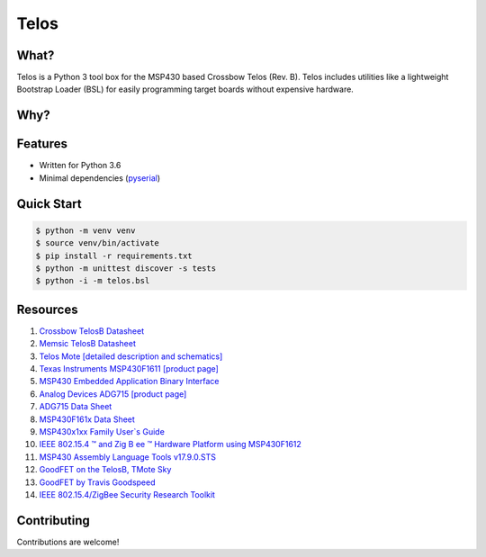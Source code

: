 Telos
=====

What?
-----

Telos is a Python 3 tool box for the MSP430 based Crossbow Telos (Rev. B). Telos includes utilities like a lightweight Bootstrap Loader (BSL) for easily programming target boards without expensive hardware.

Why?
----


Features
--------
- Written for Python 3.6
- Minimal dependencies (`pyserial <https://pypi.python.org/pypi/pyserial>`_)


Quick Start
-----------

.. code-block:: console

    $ python -m venv venv
    $ source venv/bin/activate
    $ pip install -r requirements.txt
    $ python -m unittest discover -s tests
    $ python -i -m telos.bsl

Resources
---------

#. `Crossbow TelosB Datasheet <http://www.willow.co.uk/TelosB_Datasheet.pdf>`_
#. `Memsic TelosB Datasheet <http://www.memsic.com/userfiles/files/Datasheets/WSN/telosb_datasheet.pdf>`_
#. `Telos Mote [detailed description and schematics] <http://www2.ece.ohio-state.edu/~bibyk/ee582/telosMote.pdf>`_
#. `Texas Instruments MSP430F1611 [product page] <http://www.ti.com/product/MSP430F1611/description>`_
#. `MSP430 Embedded Application Binary Interface <http://www.ti.com/lit/an/slaa534/slaa534.pdf>`_
#. `Analog Devices ADG715 [product page] <http://www.analog.com/en/products/switches-multiplexers/analog-switches-multiplexers/adg715.html>`_
#. `ADG715 Data Sheet <http://www.analog.com/media/en/technical-documentation/data-sheets/ADG714_715.pdf>`_
#. `MSP430F161x Data Sheet <http://www.ti.com/lit/ds/symlink/msp430f1611.pdf>`_
#. `MSP430x1xx Family User`s Guide <http://www.ti.com/lit/ug/slau049f/slau049f.pdf>`_
#. `IEEE 802.15.4 ™ and Zig B ee ™ Hardware Platform using MSP430F1612 <http://www.ti.com/lit/an/slaa264/slaa264.pdf>`_
#. `MSP430 Assembly Language Tools v17.9.0.STS <http://www.ti.com/lit/ug/slau131q/slau131q.pdf>`_
#. `GoodFET on the TelosB, TMote Sky <http://travisgoodspeed.blogspot.com/2011/03/goodfet-on-telosb-tmote-sky.html>`_
#. `GoodFET by Travis Goodspeed <http://goodfet.sourceforge.net/>`_
#. `IEEE 802.15.4/ZigBee Security Research Toolkit <https://github.com/riverloopsec/killerbee>`_


Contributing
------------

Contributions are welcome!